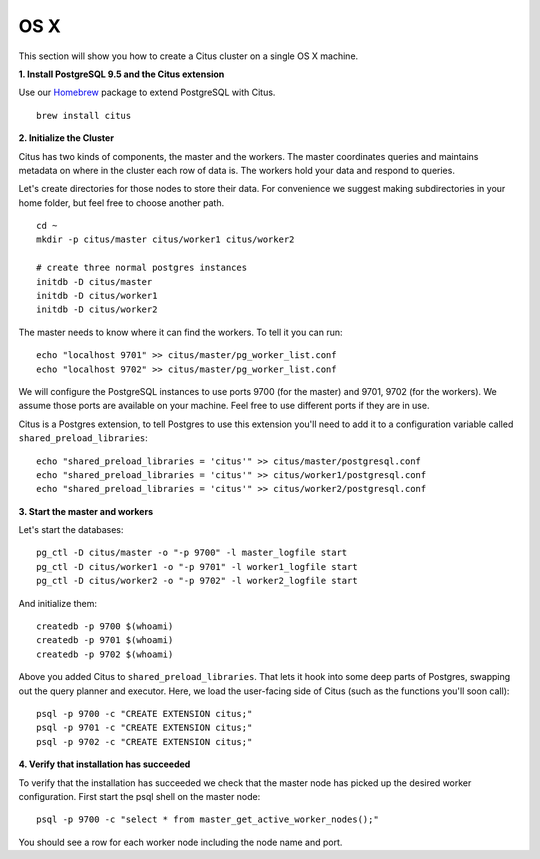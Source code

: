 .. highlight:: bash

.. _single_node_osx:

OS X
=======================================================

This section will show you how to create a Citus cluster on a single OS X machine.

**1. Install PostgreSQL 9.5 and the Citus extension**

Use our `Homebrew <http://brew.sh/>`_ package to extend PostgreSQL with Citus.

::

  brew install citus

**2. Initialize the Cluster**

Citus has two kinds of components, the master and the workers. The master coordinates queries and maintains metadata on where in the cluster each row of data is. The workers hold your data and respond to queries.

Let's create directories for those nodes to store their data. For convenience we suggest making subdirectories in your home folder, but feel free to choose another path.

::

  cd ~
  mkdir -p citus/master citus/worker1 citus/worker2

  # create three normal postgres instances
  initdb -D citus/master
  initdb -D citus/worker1
  initdb -D citus/worker2

The master needs to know where it can find the workers. To tell it you can run:

::

  echo "localhost 9701" >> citus/master/pg_worker_list.conf
  echo "localhost 9702" >> citus/master/pg_worker_list.conf

We will configure the PostgreSQL instances to use ports 9700 (for the master) and 9701, 9702 (for the workers). We assume those ports are available on your machine. Feel free to use different ports if they are in use.

Citus is a Postgres extension, to tell Postgres to use this extension you'll need to add it to a configuration variable called ``shared_preload_libraries``:

::

  echo "shared_preload_libraries = 'citus'" >> citus/master/postgresql.conf
  echo "shared_preload_libraries = 'citus'" >> citus/worker1/postgresql.conf
  echo "shared_preload_libraries = 'citus'" >> citus/worker2/postgresql.conf

**3. Start the master and workers**

Let's start the databases::

  pg_ctl -D citus/master -o "-p 9700" -l master_logfile start
  pg_ctl -D citus/worker1 -o "-p 9701" -l worker1_logfile start
  pg_ctl -D citus/worker2 -o "-p 9702" -l worker2_logfile start

And initialize them::

  createdb -p 9700 $(whoami)
  createdb -p 9701 $(whoami)
  createdb -p 9702 $(whoami)

Above you added Citus to ``shared_preload_libraries``. That lets it hook into some deep parts of Postgres, swapping out the query planner and executor.  Here, we load the user-facing side of Citus (such as the functions you'll soon call):

::

  psql -p 9700 -c "CREATE EXTENSION citus;"
  psql -p 9701 -c "CREATE EXTENSION citus;"
  psql -p 9702 -c "CREATE EXTENSION citus;"

**4. Verify that installation has succeeded**

To verify that the installation has succeeded we check that the master node has picked up the desired worker configuration. First start the psql shell on the master node:

::

  psql -p 9700 -c "select * from master_get_active_worker_nodes();"

You should see a row for each worker node including the node name and port.
